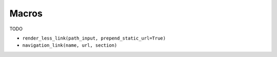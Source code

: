 
======
Macros
======

TODO

- ``render_less_link(path_input, prepend_static_url=True)``
- ``navigation_link(name, url, section)``

